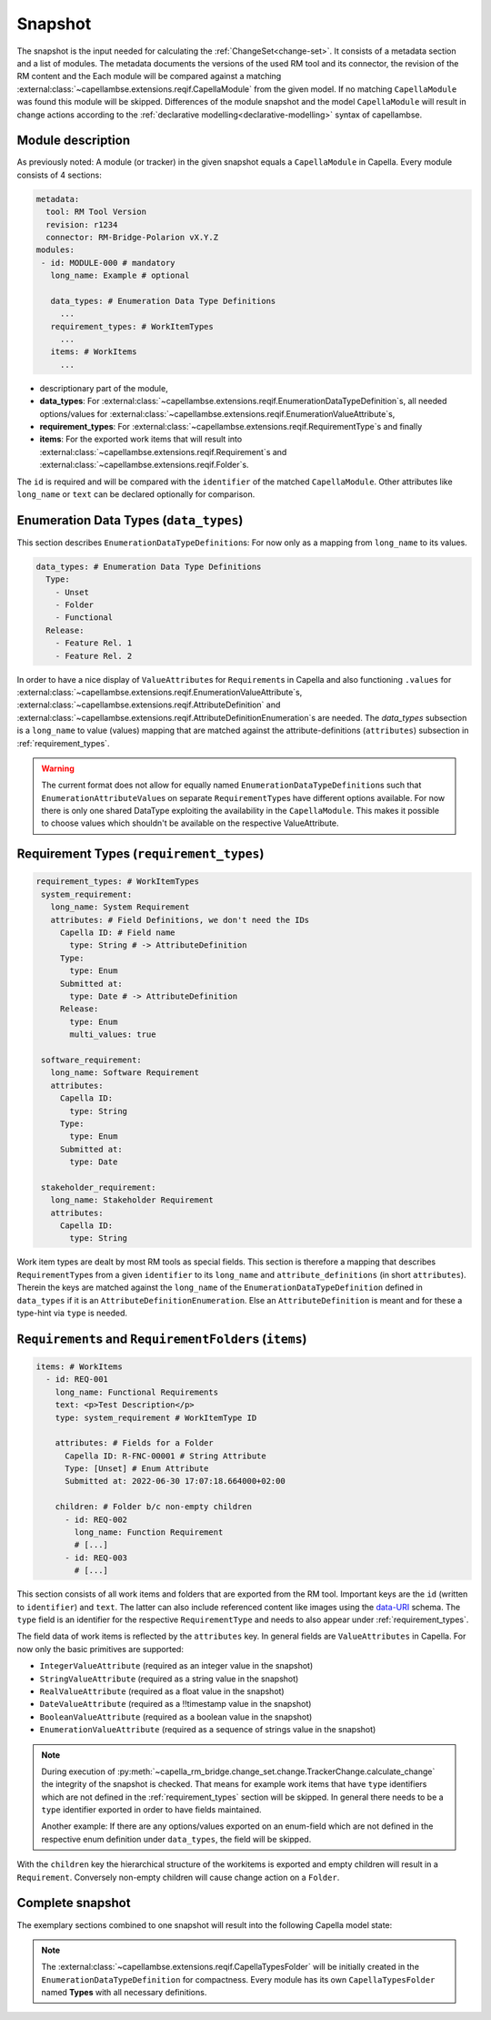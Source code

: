 ..
   SPDX-FileCopyrightText: Copyright DB Netz AG and the capella-rm-bridge contributors
   SPDX-License-Identifier: Apache-2.0

.. _snapshot:

********
Snapshot
********

The snapshot is the input needed for calculating the
:ref:`ChangeSet<change-set>`. It consists of a metadata section and a list of
modules. The metadata documents the versions of the used RM tool and its
connector, the revision of the RM content and the  Each module will be compared
against a matching
:external:class:`~capellambse.extensions.reqif.CapellaModule` from the given
model. If no matching ``CapellaModule`` was found this module will be skipped.
Differences of the module snapshot and the model ``CapellaModule`` will result
in change actions according to the :ref:`declarative
modelling<declarative-modelling>` syntax of capellambse.

Module description
==================
As previously noted: A module (or tracker) in the given snapshot equals a
``CapellaModule`` in Capella. Every module consists of 4 sections:

.. code-block:: yaml

  metadata:
    tool: RM Tool Version
    revision: r1234
    connector: RM-Bridge-Polarion vX.Y.Z
  modules:
   - id: MODULE-000 # mandatory
     long_name: Example # optional

     data_types: # Enumeration Data Type Definitions
       ...
     requirement_types: # WorkItemTypes
       ...
     items: # WorkItems
       ...

- descriptionary part of the module,
- **data_types**: For
  :external:class:`~capellambse.extensions.reqif.EnumerationDataTypeDefinition`\
  s, all needed options/values for
  :external:class:`~capellambse.extensions.reqif.EnumerationValueAttribute`\
  s,
- **requirement_types**: For
  :external:class:`~capellambse.extensions.reqif.RequirementType`\ s
  and finally
- **items**: For the exported work items that will result into
  :external:class:`~capellambse.extensions.reqif.Requirement`\ s and
  :external:class:`~capellambse.extensions.reqif.Folder`\ s.

The ``id`` is required and will be compared with the ``identifier`` of the
matched ``CapellaModule``. Other attributes like ``long_name`` or ``text``
can be declared optionally for comparison.

Enumeration Data Types (``data_types``)
=======================================

This section describes ``EnumerationDataTypeDefinition``\ s: For now only as a
mapping from ``long_name`` to its values.

.. code-block:: yaml

   data_types: # Enumeration Data Type Definitions
     Type:
       - Unset
       - Folder
       - Functional
     Release:
       - Feature Rel. 1
       - Feature Rel. 2

In order to have a nice display of ``ValueAttribute``\ s for ``Requirement``\ s
in Capella and also functioning ``.values`` for
:external:class:`~capellambse.extensions.reqif.EnumerationValueAttribute`\
s, :external:class:`~capellambse.extensions.reqif.AttributeDefinition`
and
:external:class:`~capellambse.extensions.reqif.AttributeDefinitionEnumeration`\
s are needed. The *data_types* subsection is a ``long_name`` to value (values)
mapping that are matched against the attribute-definitions (``attributes``)
subsection in :ref:`requirement_types`.

.. warning::

    The current format does not allow for equally named
    ``EnumerationDataTypeDefinition``\ s such that
    ``EnumerationAttributeValue``\ s on separate ``RequirementType``\ s have
    different options available. For now there is only one shared DataType
    exploiting the availability in the ``CapellaModule``. This makes it
    possible to choose values which shouldn't be available on the respective
    ValueAttribute.

.. _requirement_types:

Requirement Types (``requirement_types``)
=========================================

.. code-block:: yaml

   requirement_types: # WorkItemTypes
    system_requirement:
      long_name: System Requirement
      attributes: # Field Definitions, we don't need the IDs
        Capella ID: # Field name
          type: String # -> AttributeDefinition
        Type:
          type: Enum
        Submitted at:
          type: Date # -> AttributeDefinition
        Release:
          type: Enum
          multi_values: true

    software_requirement:
      long_name: Software Requirement
      attributes:
        Capella ID:
          type: String
        Type:
          type: Enum
        Submitted at:
          type: Date

    stakeholder_requirement:
      long_name: Stakeholder Requirement
      attributes:
        Capella ID:
          type: String

Work item types are dealt by most RM tools as special fields. This section is
therefore a mapping that describes ``RequirementType``\ s from a given
``identifier`` to its ``long_name`` and ``attribute_definitions`` (in short
``attributes``). Therein the keys are matched against the ``long_name`` of the
``EnumerationDataTypeDefinition`` defined in ``data_types`` if it is an
``AttributeDefinitionEnumeration``. Else an ``AttributeDefinition`` is meant
and for these a type-hint via ``type`` is needed.

``Requirement``\ s and ``RequirementFolder``\ s (``items``)
===========================================================

.. code-block:: yaml

   items: # WorkItems
     - id: REQ-001
       long_name: Functional Requirements
       text: <p>Test Description</p>
       type: system_requirement # WorkItemType ID

       attributes: # Fields for a Folder
         Capella ID: R-FNC-00001 # String Attribute
         Type: [Unset] # Enum Attribute
         Submitted at: 2022-06-30 17:07:18.664000+02:00

       children: # Folder b/c non-empty children
         - id: REQ-002
           long_name: Function Requirement
           # [...]
         - id: REQ-003
           # [...]

This section consists of all work items and folders that are exported from the
RM tool. Important keys are the ``id`` (written to ``identifier``) and
``text``. The latter can also include referenced content like images using the
`data-URI`_ schema. The ``type`` field is an identifier for the respective
``RequirementType`` and needs to also appear under :ref:`requirement_types`.

.. _data-URI: https://en.wikipedia.org/wiki/Data_URI_scheme

The field data of work items is reflected by the ``attributes`` key. In general
fields are ``ValueAttributes`` in Capella. For now only the basic primitives
are supported:

- ``IntegerValueAttribute`` (required as an integer value in the snapshot)
- ``StringValueAttribute`` (required as a string value in the snapshot)
- ``RealValueAttribute`` (required as a float value in the snapshot)
- ``DateValueAttribute`` (required as a !!timestamp value in the snapshot)
- ``BooleanValueAttribute`` (required as a boolean value in the snapshot)
- ``EnumerationValueAttribute`` (required as a sequence of strings value in the
  snapshot)

.. note::

  During execution of
  :py:meth:`~capella_rm_bridge.change_set.change.TrackerChange.calculate_change` the
  integrity of the snapshot is checked. That means for example work items that
  have ``type`` identifiers which are not defined in the
  :ref:`requirement_types` section will be skipped. In general there needs to
  be a ``type`` identifier exported in order to have fields maintained.

  Another example: If there are any options/values exported on an enum-field
  which are not defined in the respective enum definition under ``data_types``,
  the field will be skipped.

With the ``children`` key the hierarchical structure of the workitems is
exported and empty children will result in a ``Requirement``. Conversely
non-empty children will cause change action on a ``Folder``.

Complete snapshot
=================

The exemplary sections combined to one snapshot will result into the following
Capella model state:

.. image:: _static/img/capella_migration.png

.. note::

  The
  :external:class:`~capellambse.extensions.reqif.CapellaTypesFolder`
  will be initially created in the ``EnumerationDataTypeDefinition`` for
  compactness. Every module has its own ``CapellaTypesFolder`` named
  **Types** with all necessary definitions.
